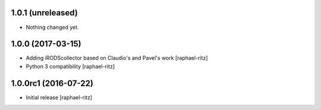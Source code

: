 1.0.1 (unreleased)
------------------

- Nothing changed yet.


1.0.0 (2017-03-15)
------------------

- Adding iRODScollector based on Claudio's and Pavel's work [raphael-ritz]

- Python 3 compatibility [raphael-ritz]


1.0.0rc1 (2016-07-22)
---------------------

* Initial release [raphael-ritz]
